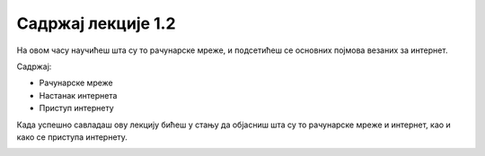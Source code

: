 Садржај лекције 1.2
===================
На овом часу научићеш шта су то рачунарске мреже, и подсетићеш се основних појмова везаних за интернет.  


Садржај:

- Рачунарске мреже

- Настанак интернета

- Приступ интернету


Када успешно савладаш ову лекцију бићеш у стању да објасниш шта су то рачунарске мреже и интернет, као и како се приступа интернету.



.. image:: ../../_images/2_undraw_connected_world_wuay.png
   :width: 300px   
   :align: center
